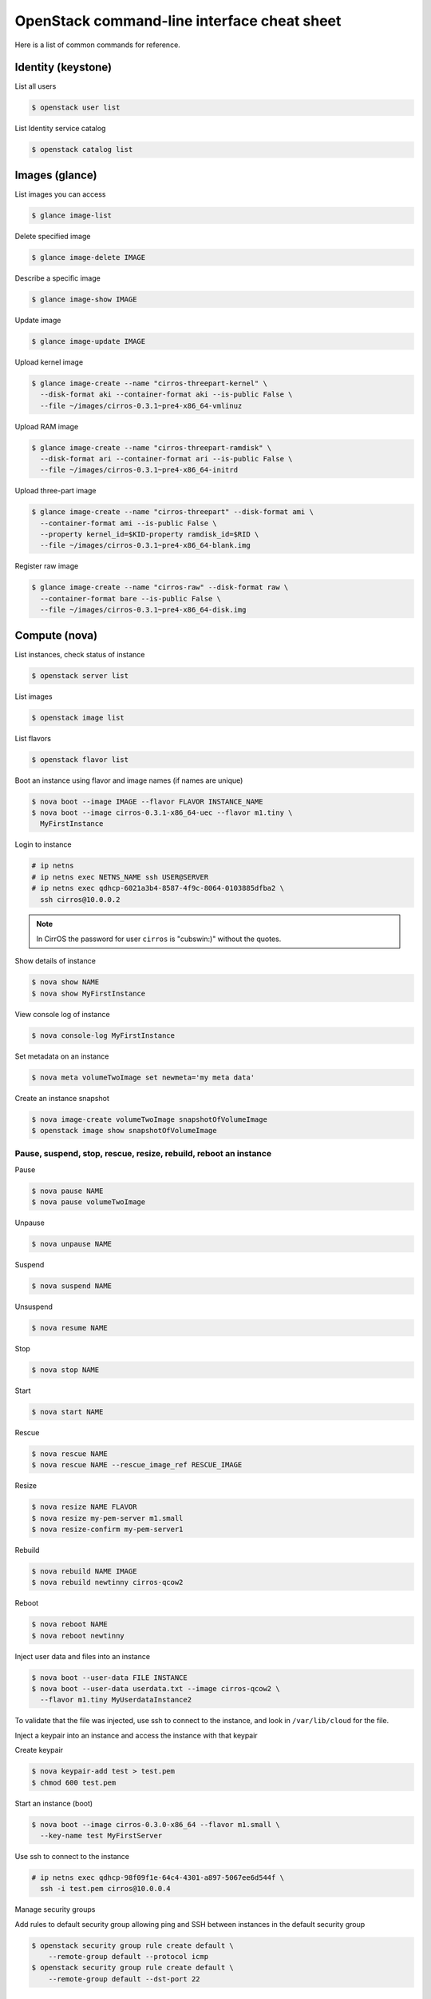 ============================================
OpenStack command-line interface cheat sheet
============================================

Here is a list of common commands for reference.

Identity (keystone)
~~~~~~~~~~~~~~~~~~~

List all users

.. code-block:: console

   $ openstack user list

List Identity service catalog

.. code-block:: console

   $ openstack catalog list

Images (glance)
~~~~~~~~~~~~~~~

List images you can access

.. code-block:: console

   $ glance image-list

Delete specified image

.. code-block:: console

   $ glance image-delete IMAGE

Describe a specific image

.. code-block:: console

   $ glance image-show IMAGE

Update image

.. code-block:: console

   $ glance image-update IMAGE

Upload kernel image

.. code-block:: console

   $ glance image-create --name "cirros-threepart-kernel" \
     --disk-format aki --container-format aki --is-public False \
     --file ~/images/cirros-0.3.1~pre4-x86_64-vmlinuz

Upload RAM image

.. code-block:: console

   $ glance image-create --name "cirros-threepart-ramdisk" \
     --disk-format ari --container-format ari --is-public False \
     --file ~/images/cirros-0.3.1~pre4-x86_64-initrd

Upload three-part image

.. code-block:: console

   $ glance image-create --name "cirros-threepart" --disk-format ami \
     --container-format ami --is-public False \
     --property kernel_id=$KID-property ramdisk_id=$RID \
     --file ~/images/cirros-0.3.1~pre4-x86_64-blank.img

Register raw image

.. code-block:: console

   $ glance image-create --name "cirros-raw" --disk-format raw \
     --container-format bare --is-public False \
     --file ~/images/cirros-0.3.1~pre4-x86_64-disk.img

Compute (nova)
~~~~~~~~~~~~~~

List instances, check status of instance

.. code-block:: console

   $ openstack server list

List images

.. code-block:: console

   $ openstack image list

List flavors

.. code-block:: console

   $ openstack flavor list

Boot an instance using flavor and image names (if names are unique)

.. code-block:: console

   $ nova boot --image IMAGE --flavor FLAVOR INSTANCE_NAME
   $ nova boot --image cirros-0.3.1-x86_64-uec --flavor m1.tiny \
     MyFirstInstance

Login to instance

.. code-block:: console

   # ip netns
   # ip netns exec NETNS_NAME ssh USER@SERVER
   # ip netns exec qdhcp-6021a3b4-8587-4f9c-8064-0103885dfba2 \
     ssh cirros@10.0.0.2

.. note::

   In CirrOS the password for user ``cirros`` is "cubswin:)" without
   the quotes.

Show details of instance

.. code-block:: console

   $ nova show NAME
   $ nova show MyFirstInstance

View console log of instance

.. code-block:: console

   $ nova console-log MyFirstInstance

Set metadata on an instance

.. code-block:: console

   $ nova meta volumeTwoImage set newmeta='my meta data'

Create an instance snapshot

.. code-block:: console

   $ nova image-create volumeTwoImage snapshotOfVolumeImage
   $ openstack image show snapshotOfVolumeImage

Pause, suspend, stop, rescue, resize, rebuild, reboot an instance
-----------------------------------------------------------------

Pause

.. code-block:: console

   $ nova pause NAME
   $ nova pause volumeTwoImage

Unpause

.. code-block:: console

   $ nova unpause NAME

Suspend

.. code-block:: console

   $ nova suspend NAME

Unsuspend

.. code-block:: console

   $ nova resume NAME

Stop

.. code-block:: console

   $ nova stop NAME

Start

.. code-block:: console

   $ nova start NAME

Rescue

.. code-block:: console

   $ nova rescue NAME
   $ nova rescue NAME --rescue_image_ref RESCUE_IMAGE

Resize

.. code-block:: console

   $ nova resize NAME FLAVOR
   $ nova resize my-pem-server m1.small
   $ nova resize-confirm my-pem-server1

Rebuild

.. code-block:: console

   $ nova rebuild NAME IMAGE
   $ nova rebuild newtinny cirros-qcow2

Reboot

.. code-block:: console

   $ nova reboot NAME
   $ nova reboot newtinny

Inject user data and files into an instance

.. code-block:: console

   $ nova boot --user-data FILE INSTANCE
   $ nova boot --user-data userdata.txt --image cirros-qcow2 \
     --flavor m1.tiny MyUserdataInstance2

To validate that the file was injected, use ssh to connect to the instance,
and look in ``/var/lib/cloud`` for the file.

Inject a keypair into an instance and access the instance with that
keypair

Create keypair

.. code-block:: console

   $ nova keypair-add test > test.pem
   $ chmod 600 test.pem

Start an instance (boot)

.. code-block:: console

   $ nova boot --image cirros-0.3.0-x86_64 --flavor m1.small \
     --key-name test MyFirstServer

Use ssh to connect to the instance

.. code-block:: console

   # ip netns exec qdhcp-98f09f1e-64c4-4301-a897-5067ee6d544f \
     ssh -i test.pem cirros@10.0.0.4

Manage security groups

Add rules to default security group allowing ping and SSH between
instances in the default security group

.. code-block:: console

   $ openstack security group rule create default \
       --remote-group default --protocol icmp
   $ openstack security group rule create default \
       --remote-group default --dst-port 22

Networking (neutron)
~~~~~~~~~~~~~~~~~~~~

Create network

.. code-block:: console

   $ neutron net-create NAME

Create a subnet

.. code-block:: console

   $ neutron subnet-create NETWORK_NAME CIDR
   $ neutron subnet-create my-network 10.0.0.0/29

Block Storage (cinder)
~~~~~~~~~~~~~~~~~~~~~~

Used to manage volumes and volume snapshots that attach to instances.

Create a new volume

.. code-block:: console

   $ openstack volume create --size SIZE_IN_GB NAME
   $ openstack volume create --size 1 MyFirstVolume

Boot an instance and attach to volume

.. code-block:: console

   $ nova boot --image cirros-qcow2 --flavor m1.tiny MyVolumeInstance

List all volumes, noticing the volume status

.. code-block:: console

   $ openstack volume list

Attach a volume to an instance after the instance is active, and the
volume is available

.. code-block:: console

   $ nova volume-attach INSTANCE_ID VOLUME_ID auto
   $ nova volume-attach MyVolumeInstance 573e024d-5235-49ce-8332-be1576d323f8 auto

.. note::

   On the Xen Hypervisor it is possible to provide a specific device name instead of
   automatic allocation. For example:

   .. code-block:: console

      $ nova volume-attach MyVolumeInstance 573e024d-5235-49ce-8332-be1576d323f8 /dev/vdb

   This is not currently possible when using non-Xen hypervisors with OpenStack.

Manage volumes after login into the instance

List storage devices

.. code-block:: console

   # fdisk -l

Make filesystem on volume

.. code-block:: console

   # mkfs.ext3 /dev/vdb

Create a mountpoint

.. code-block:: console

   # mkdir /myspace

Mount the volume at the mountpoint

.. code-block:: console

   # mount /dev/vdb /myspace

Create a file on the volume

.. code-block:: console

   # touch /myspace/helloworld.txt
   # ls /myspace

Unmount the volume

.. code-block:: console

   # umount /myspace

Object Storage (swift)
~~~~~~~~~~~~~~~~~~~~~~

Display information for the account, container, or object

.. code-block:: console

   $ swift stat
   $ swift stat ACCOUNT
   $ swift stat CONTAINER
   $ swift stat OBJECT

List containers

.. code-block:: console

   $ swift list


